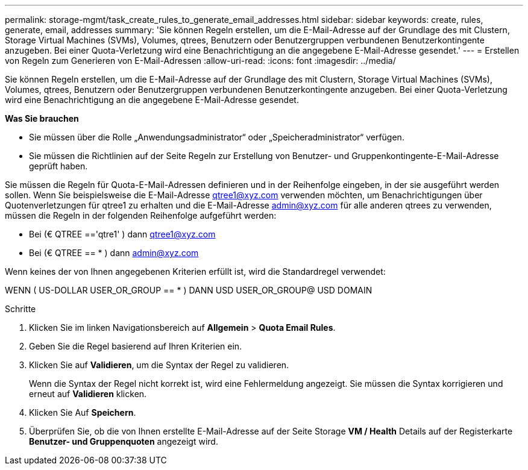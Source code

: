 ---
permalink: storage-mgmt/task_create_rules_to_generate_email_addresses.html 
sidebar: sidebar 
keywords: create, rules, generate, email, addresses 
summary: 'Sie können Regeln erstellen, um die E-Mail-Adresse auf der Grundlage des mit Clustern, Storage Virtual Machines (SVMs), Volumes, qtrees, Benutzern oder Benutzergruppen verbundenen Benutzerkontingente anzugeben. Bei einer Quota-Verletzung wird eine Benachrichtigung an die angegebene E-Mail-Adresse gesendet.' 
---
= Erstellen von Regeln zum Generieren von E-Mail-Adressen
:allow-uri-read: 
:icons: font
:imagesdir: ../media/


[role="lead"]
Sie können Regeln erstellen, um die E-Mail-Adresse auf der Grundlage des mit Clustern, Storage Virtual Machines (SVMs), Volumes, qtrees, Benutzern oder Benutzergruppen verbundenen Benutzerkontingente anzugeben. Bei einer Quota-Verletzung wird eine Benachrichtigung an die angegebene E-Mail-Adresse gesendet.

*Was Sie brauchen*

* Sie müssen über die Rolle „Anwendungsadministrator“ oder „Speicheradministrator“ verfügen.
* Sie müssen die Richtlinien auf der Seite Regeln zur Erstellung von Benutzer- und Gruppenkontingente-E-Mail-Adresse geprüft haben.


Sie müssen die Regeln für Quota-E-Mail-Adressen definieren und in der Reihenfolge eingeben, in der sie ausgeführt werden sollen. Wenn Sie beispielsweise die E-Mail-Adresse qtree1@xyz.com verwenden möchten, um Benachrichtigungen über Quotenverletzungen für qtree1 zu erhalten und die E-Mail-Adresse admin@xyz.com für alle anderen qtrees zu verwenden, müssen die Regeln in der folgenden Reihenfolge aufgeführt werden:

* Bei (€ QTREE =='qtre1' ) dann qtree1@xyz.com
* Bei (€ QTREE == * ) dann admin@xyz.com


Wenn keines der von Ihnen angegebenen Kriterien erfüllt ist, wird die Standardregel verwendet:

WENN ( US-DOLLAR USER_OR_GROUP == * ) DANN USD USER_OR_GROUP@ USD DOMAIN

.Schritte
. Klicken Sie im linken Navigationsbereich auf *Allgemein* > *Quota Email Rules*.
. Geben Sie die Regel basierend auf Ihren Kriterien ein.
. Klicken Sie auf *Validieren*, um die Syntax der Regel zu validieren.
+
Wenn die Syntax der Regel nicht korrekt ist, wird eine Fehlermeldung angezeigt. Sie müssen die Syntax korrigieren und erneut auf *Validieren* klicken.

. Klicken Sie Auf *Speichern*.
. Überprüfen Sie, ob die von Ihnen erstellte E-Mail-Adresse auf der Seite Storage *VM / Health* Details auf der Registerkarte *Benutzer- und Gruppenquoten* angezeigt wird.

